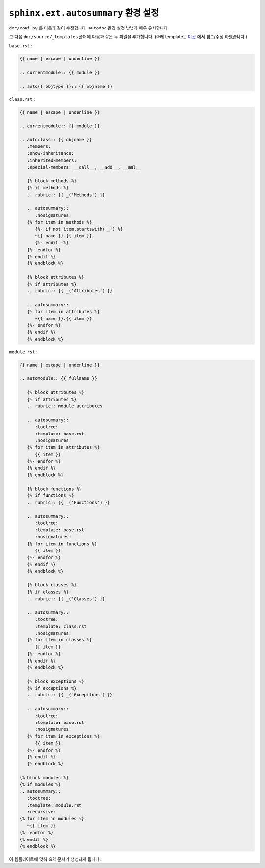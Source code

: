 ``sphinx.ext.autosummary`` 환경 설정
=============================================

``doc/conf.py`` 를 다음과 같이 수정합니다. ``autodoc`` 환경 설정 방법과
매우 유사합니다.

.. code-block:: 
    :linenos:
    :emphasize-lines: 5, 8, 11-13, 16, 17, 19

    import os
    import sys

    # Python 라이브러리의 위치를 인식하기 위하여.
    sys.path.insert(0, os.path.abspath('../..'))

    # __init__(self) 넣기 위해서.
    autoclass_content = 'both'

    extensions = [
        'sphinx.ext.autodoc',
        'sphinx.ext.napoleon',
        'sphinx.ext.autosummary',
    ]

    autosummary_generate = True
    add_module_names = False

    templates_path = ['_templates']

그 다음 ``doc/source/_templates`` 폴더에 다음과 같은 두 파일을 추가합니다.
(아래 template는 `이곳 <https://github.com/JamesALeedham/Sphinx-Autosummary-Recursion>`_ 
에서 참고/수정 하였습니다.) 

``base.rst`` :

.. code-block:: rst

    {{ name | escape | underline }}

    .. currentmodule:: {{ module }}

    .. auto{{ objtype }}:: {{ objname }}
       


``class.rst`` :

.. code-block:: rst

   {{ name | escape | underline }}

   .. currentmodule:: {{ module }}

   .. autoclass:: {{ objname }}
      :members:
      :show-inheritance:
      :inherited-members:
      :special-members: __call__, __add__, __mul__

      {% block methods %}
      {% if methods %}
      .. rubric:: {{ _('Methods') }}

      .. autosummary::
         :nosignatures:
      {% for item in methods %}
         {%- if not item.startswith('_') %}
         ~{{ name }}.{{ item }}
         {%- endif -%}
      {%- endfor %}
      {% endif %}
      {% endblock %}

      {% block attributes %}
      {% if attributes %}
      .. rubric:: {{ _('Attributes') }}

      .. autosummary::
      {% for item in attributes %}
         ~{{ name }}.{{ item }}
      {%- endfor %}
      {% endif %}
      {% endblock %}


``module.rst`` :

.. code-block:: rst

   {{ name | escape | underline }}

   .. automodule:: {{ fullname }}

      {% block attributes %}
      {% if attributes %}
      .. rubric:: Module attributes

      .. autosummary::
         :toctree:
         :template: base.rst
         :nosignatures:
      {% for item in attributes %}
         {{ item }}
      {%- endfor %}
      {% endif %}
      {% endblock %}

      {% block functions %}
      {% if functions %}
      .. rubric:: {{ _('Functions') }}

      .. autosummary::
         :toctree:
         :template: base.rst
         :nosignatures:
      {% for item in functions %}
         {{ item }}
      {%- endfor %}
      {% endif %}
      {% endblock %}

      {% block classes %}
      {% if classes %}
      .. rubric:: {{ _('Classes') }}

      .. autosummary::
         :toctree:
         :template: class.rst
         :nosignatures:
      {% for item in classes %}
         {{ item }}
      {%- endfor %}
      {% endif %}
      {% endblock %}

      {% block exceptions %}
      {% if exceptions %}
      .. rubric:: {{ _('Exceptions') }}

      .. autosummary::
         :toctree:
         :template: base.rst
         :nosignatures:
      {% for item in exceptions %}
         {{ item }}
      {%- endfor %}
      {% endif %}
      {% endblock %}

   {% block modules %}
   {% if modules %}
   .. autosummary::
      :toctree:
      :template: module.rst
      :recursive:
   {% for item in modules %}
      ~{{ item }}
   {%- endfor %}
   {% endif %}
   {% endblock %}


이 템플레이트에 맞춰 요약 문서가 생성되게 됩니다.